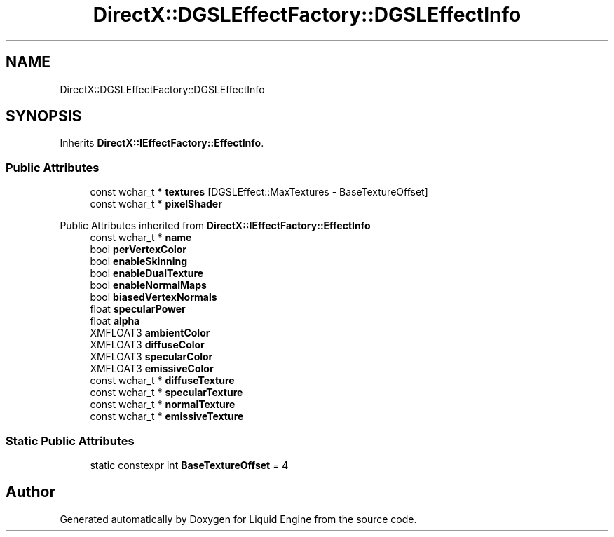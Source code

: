 .TH "DirectX::DGSLEffectFactory::DGSLEffectInfo" 3 "Fri Aug 11 2023" "Liquid Engine" \" -*- nroff -*-
.ad l
.nh
.SH NAME
DirectX::DGSLEffectFactory::DGSLEffectInfo
.SH SYNOPSIS
.br
.PP
.PP
Inherits \fBDirectX::IEffectFactory::EffectInfo\fP\&.
.SS "Public Attributes"

.in +1c
.ti -1c
.RI "const wchar_t * \fBtextures\fP [DGSLEffect::MaxTextures \- BaseTextureOffset]"
.br
.ti -1c
.RI "const wchar_t * \fBpixelShader\fP"
.br
.in -1c

Public Attributes inherited from \fBDirectX::IEffectFactory::EffectInfo\fP
.in +1c
.ti -1c
.RI "const wchar_t * \fBname\fP"
.br
.ti -1c
.RI "bool \fBperVertexColor\fP"
.br
.ti -1c
.RI "bool \fBenableSkinning\fP"
.br
.ti -1c
.RI "bool \fBenableDualTexture\fP"
.br
.ti -1c
.RI "bool \fBenableNormalMaps\fP"
.br
.ti -1c
.RI "bool \fBbiasedVertexNormals\fP"
.br
.ti -1c
.RI "float \fBspecularPower\fP"
.br
.ti -1c
.RI "float \fBalpha\fP"
.br
.ti -1c
.RI "XMFLOAT3 \fBambientColor\fP"
.br
.ti -1c
.RI "XMFLOAT3 \fBdiffuseColor\fP"
.br
.ti -1c
.RI "XMFLOAT3 \fBspecularColor\fP"
.br
.ti -1c
.RI "XMFLOAT3 \fBemissiveColor\fP"
.br
.ti -1c
.RI "const wchar_t * \fBdiffuseTexture\fP"
.br
.ti -1c
.RI "const wchar_t * \fBspecularTexture\fP"
.br
.ti -1c
.RI "const wchar_t * \fBnormalTexture\fP"
.br
.ti -1c
.RI "const wchar_t * \fBemissiveTexture\fP"
.br
.in -1c
.SS "Static Public Attributes"

.in +1c
.ti -1c
.RI "static constexpr int \fBBaseTextureOffset\fP = 4"
.br
.in -1c

.SH "Author"
.PP 
Generated automatically by Doxygen for Liquid Engine from the source code\&.
